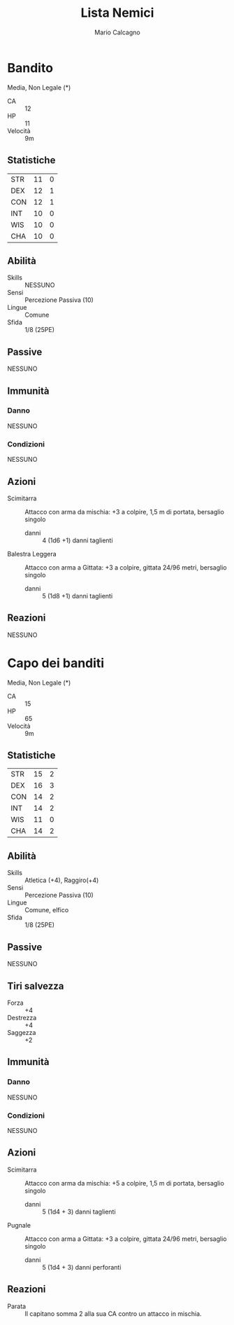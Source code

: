 #+TITLE: Lista Nemici
#+AUTHOR: Mario Calcagno
#+LICENSE: Open Game License

* Bandito
Media, Non Legale (*)
- CA :: 12
- HP :: 11
- Velocità :: 9m
** Statistiche
| STR | 11 | 0 |
| DEX | 12 | 1 |
| CON | 12 | 1 |
| INT | 10 | 0 |
| WIS | 10 | 0 |
| CHA | 10 | 0 |
#+TBLFM: $3='(floor (/ (- $2 10) 2.0));N
** Abilità
- Skills :: NESSUNO
- Sensi :: Percezione Passiva (10)
- Lingue :: Comune
- Sfida :: 1/8 (25PE)
** Passive
NESSUNO
** Immunità
*** Danno
NESSUNO
*** Condizioni
NESSUNO
** Azioni
- Scimitarra :: Attacco con arma da mischia: +3 a colpire, 1,5 m di
  portata, bersaglio singolo
  - danni :: 4 (1d6 +1) danni taglienti
- Balestra Leggera :: Attacco con arma a Gittata: +3 a colpire,
  gittata 24/96 metri, bersaglio singolo
  - danni :: 5 (1d8 +1) danni taglienti
** Reazioni
NESSUNO

* Capo dei banditi
Media, Non Legale (*)
- CA :: 15
- HP :: 65
- Velocità :: 9m
** Statistiche
| STR | 15 | 2 |
| DEX | 16 | 3 |
| CON | 14 | 2 |
| INT | 14 | 2 |
| WIS | 11 | 0 |
| CHA | 14 | 2 |
#+TBLFM: $3='(floor (/ (- $2 10) 2.0));N
** Abilità
- Skills :: Atletica (+4), Raggiro(+4)
- Sensi :: Percezione Passiva (10)
- Lingue :: Comune, elfico
- Sfida :: 1/8 (25PE)
** Passive
NESSUNO
** Tiri salvezza
- Forza :: +4
- Destrezza :: +4
- Saggezza :: +2
** Immunità
*** Danno
NESSUNO
*** Condizioni
NESSUNO
** Azioni
- Scimitarra :: Attacco con arma da mischia: +5 a colpire, 1,5 m di
  portata, bersaglio singolo
  - danni :: 5 (1d4 + 3) danni  taglienti
- Pugnale :: Attacco con arma a Gittata: +3 a colpire,
  gittata 24/96 metri, bersaglio singolo
  - danni :: 5 (1d4 + 3) danni perforanti
** Reazioni
- Parata :: Il capitano somma 2 alla sua CA contro un attacco in
  mischia.
